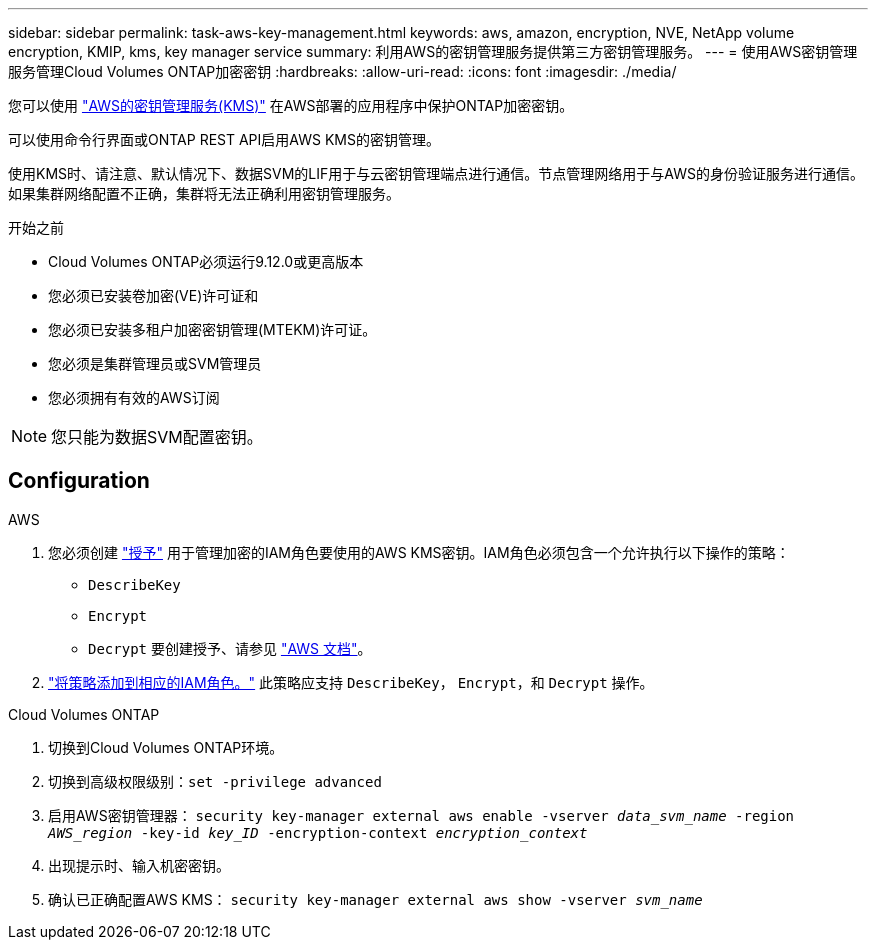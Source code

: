 ---
sidebar: sidebar 
permalink: task-aws-key-management.html 
keywords: aws, amazon, encryption, NVE, NetApp volume encryption, KMIP, kms, key manager service 
summary: 利用AWS的密钥管理服务提供第三方密钥管理服务。 
---
= 使用AWS密钥管理服务管理Cloud Volumes ONTAP加密密钥
:hardbreaks:
:allow-uri-read: 
:icons: font
:imagesdir: ./media/


[role="lead"]
您可以使用 link:https://docs.aws.amazon.com/kms/latest/developerguide/overview.html["AWS的密钥管理服务(KMS)"^] 在AWS部署的应用程序中保护ONTAP加密密钥。

可以使用命令行界面或ONTAP REST API启用AWS KMS的密钥管理。

使用KMS时、请注意、默认情况下、数据SVM的LIF用于与云密钥管理端点进行通信。节点管理网络用于与AWS的身份验证服务进行通信。如果集群网络配置不正确，集群将无法正确利用密钥管理服务。

.开始之前
* Cloud Volumes ONTAP必须运行9.12.0或更高版本
* 您必须已安装卷加密(VE)许可证和
* 您必须已安装多租户加密密钥管理(MTEKM)许可证。
* 您必须是集群管理员或SVM管理员
* 您必须拥有有效的AWS订阅



NOTE: 您只能为数据SVM配置密钥。



== Configuration

.AWS
. 您必须创建 link:https://docs.aws.amazon.com/kms/latest/developerguide/concepts.html#grant["授予"^] 用于管理加密的IAM角色要使用的AWS KMS密钥。IAM角色必须包含一个允许执行以下操作的策略：
+
** `DescribeKey`
** `Encrypt`
** `Decrypt`
要创建授予、请参见 link:https://docs.aws.amazon.com/kms/latest/developerguide/create-grant-overview.html["AWS 文档"^]。


. link:https://docs.aws.amazon.com/IAM/latest/UserGuide/access_policies_manage-attach-detach.html["将策略添加到相应的IAM角色。"^] 此策略应支持 `DescribeKey`， `Encrypt`，和 `Decrypt` 操作。


.Cloud Volumes ONTAP
. 切换到Cloud Volumes ONTAP环境。
. 切换到高级权限级别：`set -privilege advanced`
. 启用AWS密钥管理器：
`security key-manager external aws enable -vserver _data_svm_name_ -region _AWS_region_ -key-id _key_ID_ -encryption-context _encryption_context_`
. 出现提示时、输入机密密钥。
. 确认已正确配置AWS KMS：
`security key-manager external aws show -vserver _svm_name_`

